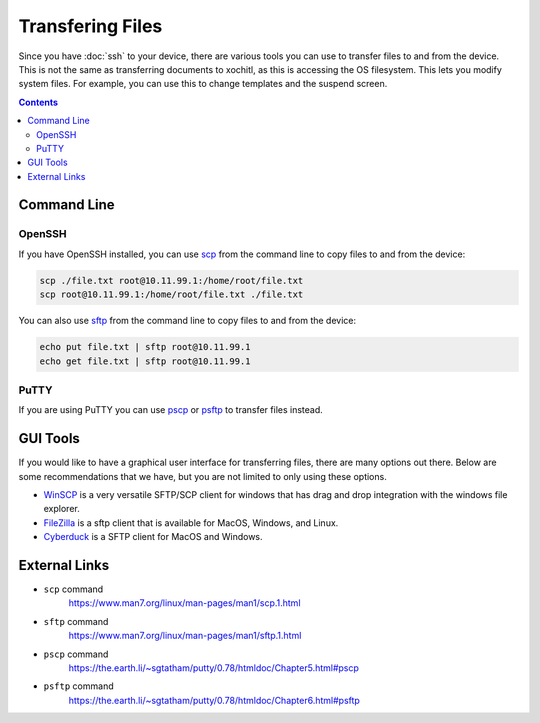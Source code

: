 =================
Transfering Files
=================

.. raw:: html

  <div class="warning">
    ⚠️ Try to keep your files inside ``/home/root`` ⚠️
    <p>
      The root partition is completely replaced on os upgrade, which means any modifications will be lost.
    </p>
    <p>
      Because you have root access to the device, you can modify any system file you which. This does mean that you can soft-brick your device if you are not careful.
    </p>
  </div>

Since you have :doc:`ssh` to your device, there are various tools you can use to transfer files to and from the device. This is not the same as transferring documents to xochitl, as this is accessing the OS filesystem. This lets you modify system files. For example, you can use this to change templates and the suspend screen.

.. contents:: Contents
   :local:
   :backlinks: none

Command Line
============

OpenSSH
-------

If you have OpenSSH installed, you can use `scp <https://www.man7.org/linux/man-pages/man1/scp.1.html>`_ from the command line to copy files to and from the device:

.. code-block:: shell

  scp ./file.txt root@10.11.99.1:/home/root/file.txt
  scp root@10.11.99.1:/home/root/file.txt ./file.txt

You can also use `sftp <https://www.man7.org/linux/man-pages/man1/sftp.1.html>`_ from the command line to copy files to and from the device:

.. code-block:: shell

  echo put file.txt | sftp root@10.11.99.1
  echo get file.txt | sftp root@10.11.99.1

PuTTY
-----

If you are using PuTTY you can use `pscp <https://the.earth.li/~sgtatham/putty/0.78/htmldoc/Chapter5.html#pscp>`_ or `psftp <https://the.earth.li/~sgtatham/putty/0.78/htmldoc/Chapter6.html#psftp>`_ to transfer files instead.

GUI Tools
=========

If you would like to have a graphical user interface for transferring files, there are many options out there. Below are some recommendations that we have, but you are not limited to only using these options.

- `WinSCP <https://winscp.net/eng/index.php>`_ is a very versatile SFTP/SCP client for windows that has drag and drop integration with the windows file explorer.

- `FileZilla <https://filezilla-project.org/>`_ is a sftp client that is available for MacOS, Windows, and Linux.

- `Cyberduck <https://cyberduck.io/>`_ is a SFTP client for MacOS and Windows.

External Links
==============

- ``scp`` command
   https://www.man7.org/linux/man-pages/man1/scp.1.html
- ``sftp`` command
   https://www.man7.org/linux/man-pages/man1/sftp.1.html
- ``pscp`` command
   https://the.earth.li/~sgtatham/putty/0.78/htmldoc/Chapter5.html#pscp
- ``psftp`` command
    https://the.earth.li/~sgtatham/putty/0.78/htmldoc/Chapter6.html#psftp
